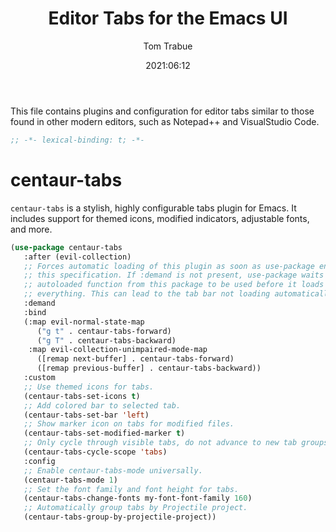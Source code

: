 #+title:   Editor Tabs for the Emacs UI
#+author:   Tom Trabue
#+email:    tom.trabue@gmail.com
#+date:     2021:06:12
#+property: header-args:emacs-lisp :lexical t
#+tags:
#+STARTUP: fold

This file contains plugins and configuration for editor tabs similar to those
found in other modern editors, such as Notepad++ and VisualStudio Code.

#+begin_src emacs-lisp :tangle yes
  ;; -*- lexical-binding: t; -*-

  #+end_src

* centaur-tabs
  =centaur-tabs= is a stylish, highly configurable tabs plugin for Emacs. It
  includes support for themed icons, modified indicators, adjustable fonts, and
  more.

#+begin_src emacs-lisp :tangle yes
  (use-package centaur-tabs
     :after (evil-collection)
     ;; Forces automatic loading of this plugin as soon as use-package encounters
     ;; this specification. If :demand is not present, use-package waits for an
     ;; autoloaded function from this package to be used before it loads
     ;; everything. This can lead to the tab bar not loading automatically.
     :demand
     :bind
     (:map evil-normal-state-map
        ("g t" . centaur-tabs-forward)
        ("g T" . centaur-tabs-backward)
      :map evil-collection-unimpaired-mode-map
        ([remap next-buffer] . centaur-tabs-forward)
        ([remap previous-buffer] . centaur-tabs-backward))
     :custom
     ;; Use themed icons for tabs.
     (centaur-tabs-set-icons t)
     ;; Add colored bar to selected tab.
     (centaur-tabs-set-bar 'left)
     ;; Show marker icon on tabs for modified files.
     (centaur-tabs-set-modified-marker t)
     ;; Only cycle through visible tabs, do not advance to new tab groups.
     (centaur-tabs-cycle-scope 'tabs)
     :config
     ;; Enable centaur-tabs-mode universally.
     (centaur-tabs-mode 1)
     ;; Set the font family and font height for tabs.
     (centaur-tabs-change-fonts my-font-font-family 160)
     ;; Automatically group tabs by Projectile project.
     (centaur-tabs-group-by-projectile-project))
#+end_src
